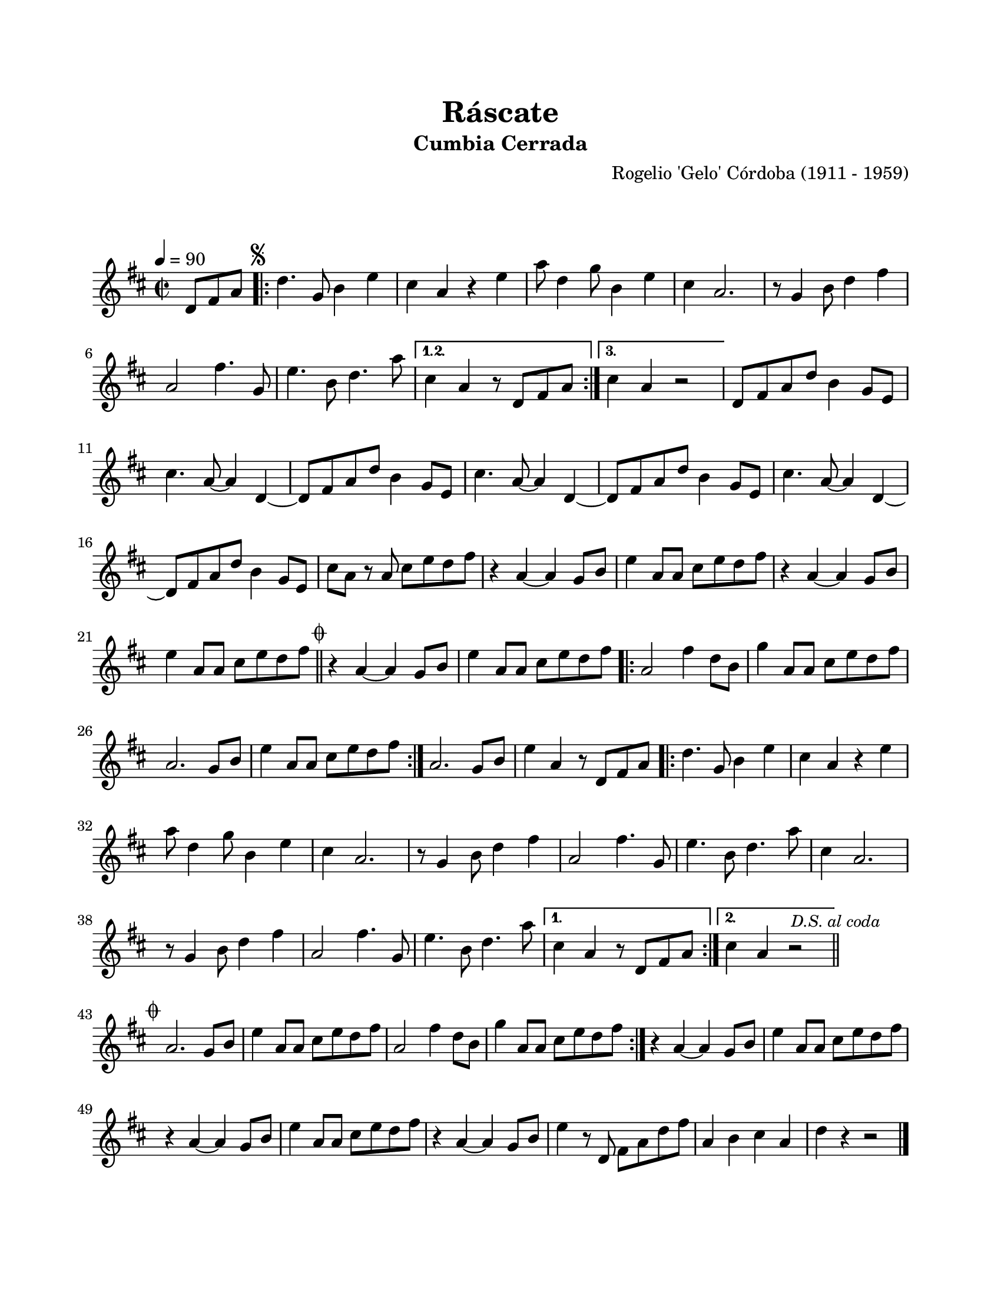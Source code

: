 #(define output-id "CMB11")
\version "2.24.0"
\header {
	title = "Ráscate"
	subtitle = "Cumbia Cerrada"
	composer = "Rogelio 'Gelo' Córdoba (1911 - 1959)"
	tagline = ##f
}

\paper {
	#(set-paper-size "letter")
	top-margin = 20
	left-margin = 20
	right-margin = 20
	bottom-margin = 25
	print-page-number = false
	indent = 0
}

\markup \vspace #2

global = {
	\time 2/2
	\tempo 4 = 90
	\key d \major
}

melodia = \new Voice \relative c' {
	\partial 4. d8 fis a |
	\mark \markup { \small \musicglyph #"scripts.segno" }
	\repeat volta 3 {
		d4. g,8 b4 e | cis a r4 e' | a8 d,4 g8 b,4 e | cis a2. |
		r8 g4 b8 d4 fis4 | a,2 fis'4. g,8 | e'4. b8 d4. a'8 |
	}
	\alternative {
		{ cis,4 a r8 d,8 fis a | }
		{ cis4 a r2 | }
	}
	d,8 fis a d b4 g8 e | cis'4. a8 ~ a4 d,4 ~ | d8 fis a d b4 g8 e |
	cis'4. a8 ~ a4 d,4 ~ | d8 fis a d b4 g8 e | cis'4. a8 ~ a4 d, ~ |
	d8 fis a d b4 g8 e | cis'8 a r8 a cis e d fis | r4 a,4 ~ a g8 b |
	e4 a,8 a cis e d fis | r4 a,4 ~ a g8 b | e4 a,8 a cis e d fis |
	\bar "||"
	\mark \markup { \small \musicglyph #"scripts.coda" }
	r4 a,4 ~ a g8 b | e4 a,8 a cis e d fis |
	\repeat volta 2 {
		a,2 fis'4 d8 b | g'4 a,8 a cis e d fis | a,2. g8 b | e4 a,8 a cis e d fis |
	}
	a,2. g8 b | e4 a, r8 d,8 fis a |
	\repeat volta 2 {
		d4. g,8 b4 e | cis a r4 e' | a8 d,4 g8 b,4 e | cis4 a2. |
		r8 g4 b8 d4 fis | a,2 fis'4. g,8 | e'4. b8 d4. a'8 |
		cis,4 a2. | r8 g4 b8 d4 fis | a,2 fis'4. g,8 | e'4. b8 d4. a'8 |
	}
	\alternative {
		{ cis,4 a r8 d,8 fis a | }
		{ cis4 a r2 | \bar "||" }
	}
	\mark \markup { \small \italic "D.S. al coda" }
	\cadenzaOn
		\stopStaff
			\repeat unfold 1 {
				s1
				\bar ""
			}
		\startStaff
	\cadenzaOff
	\break
	\mark \markup { \small \musicglyph #"scripts.coda" }
	\repeat volta 2 {
		a2. g8 b | e4 a,8 a cis e d fis | a,2 fis'4 d8 b | g'4 a,8 a cis e d fis |
	}
	r4 a,4 ~ a g8 b | e4 a,8 a cis e d fis | r4 a,4 ~ a g8 b | e4 a,8 a cis e d fis |
	r4 a,4 ~ a g8 b | e4 r8 d,8 fis a d fis | a,4 b cis a | d r4 r2 |
	\bar "|."
}

acordes = \chordmode {
%% acordes de guitarra / mejorana
}

lirica = \lyricmode {
%% letra
}

\score { %% genera el PDF
<<
	\language "espanol"
	\new ChordNames {
		\set chordChanges = ##t
		\set noChordSymbol = ##f
		\override ChordName.font-size = #-0.9
		\override ChordName.direction = #UP
		\acordes
	}
	\new Staff
		<< \global \melodia >>
	\addlyrics \lirica
	\override Lyrics.LyricText.font-size = #-0.5
>>
\layout {}
}

\score { %% genera la muestra MIDI melódica
	\unfoldRepeats { \melodia }
	\midi { \tempo 4 = 90 } %% colocar tempo numérico para que se exporte a velocidad adecuada, por defecto está en 4 = 90
}